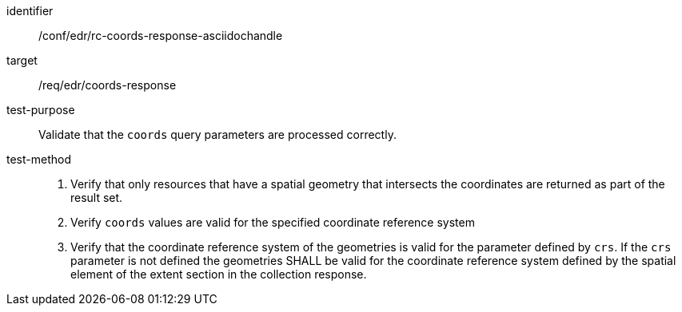 //Source file - EDIT and RUN Python Script
[[ats_edr_rc-coords-response-asciidochandle]]
[abstract_test]
====
[%metadata]
identifier:: /conf/edr/rc-coords-response-asciidochandle
target:: /req/edr/coords-response
test-purpose:: Validate that the `coords` query parameters are processed correctly.
test-method::
+
--
. Verify that only resources that have a spatial geometry that intersects the coordinates are returned as part of the result set.
. Verify `coords` values are valid for the specified coordinate reference system
. Verify that the coordinate reference system of the geometries is valid for the parameter defined by `crs`. If the `crs` parameter is not defined the geometries SHALL be valid for the coordinate reference system defined by the spatial element of the extent section in the collection response.
--
====
